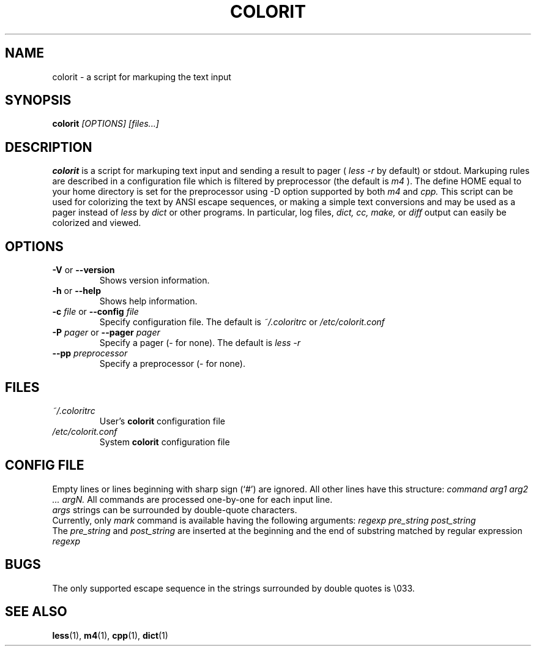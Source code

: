 .\" colorit.1 -- 
.\" Created: Tue, 28 Oct 2003 22:19:36 +0200
.\"  by Aleksey Cheusov <vle@gmx.net>

.TH COLORIT 1 "28 Oct 2003" "" ""
.SH "NAME"
colorit - a script for markuping the text input
.SH "SYNOPSIS"
.nf
.BI colorit " [OPTIONS] [files...]"
.fi
.SH "DESCRIPTION"
.B colorit
is a script for markuping text input and sending a result to pager (
.I less -r
by default) or stdout.
Markuping rules are described in a configuration file
which is filtered by preprocessor (the default is
.I m4
).
The define HOME equal to your home directory is set for the preprocessor
using -D option supported by both
.I m4
and
.I cpp.
This script can be used for colorizing the text by
ANSI escape sequences, or making a simple text conversions
and may be used as a pager instead of
.I less
by
.I dict
or other programs. In particular, log files,
.I dict,
.I cc,
.I make,
or
.I diff
output can easily be colorized and viewed.
.SH "OPTIONS"
.TP
.BR \-V " or " \-\-version
Shows version information.
.TP
.BR \-h " or " \-\-help
Shows help information.
.TP
.BI \-c " file\fR or "  \-\-config " file"
Specify configuration file.  The default is
.I ~/.coloritrc
or
.I /etc/colorit.conf
.TP
.BI \-P " pager\fR or "  \-\-pager " pager"
Specify a pager (- for none). The default is
.I less -r
.TP
.BI \-\-pp " preprocessor"
Specify a preprocessor (- for none).
.SH "FILES"
.TP
.I ~/.coloritrc
User's
.B colorit
configuration file
.TP
.I /etc/colorit.conf
System
.B colorit
configuration file
.SH "CONFIG FILE"
Empty lines or lines beginning with sharp sign (`#')
are ignored. All other lines have this structure:
.I command arg1 arg2 ... argN.
All commands are processed one-by-one for each input line.
.br
.I args
strings can be surrounded by double-quote
characters.
.br
Currently, only
.I mark
command is available
having the following arguments:
.I regexp pre_string post_string
.br
The
.I pre_string
and
.I post_string
are inserted at the beginning and the end of substring matched
by regular expression
.I regexp
.SH "BUGS"
The only supported escape sequence in the strings surrounded by double quotes
is \\033.
.SH "SEE ALSO"
.BR less (1),
.BR m4 (1),
.BR cpp (1),
.BR dict (1)
